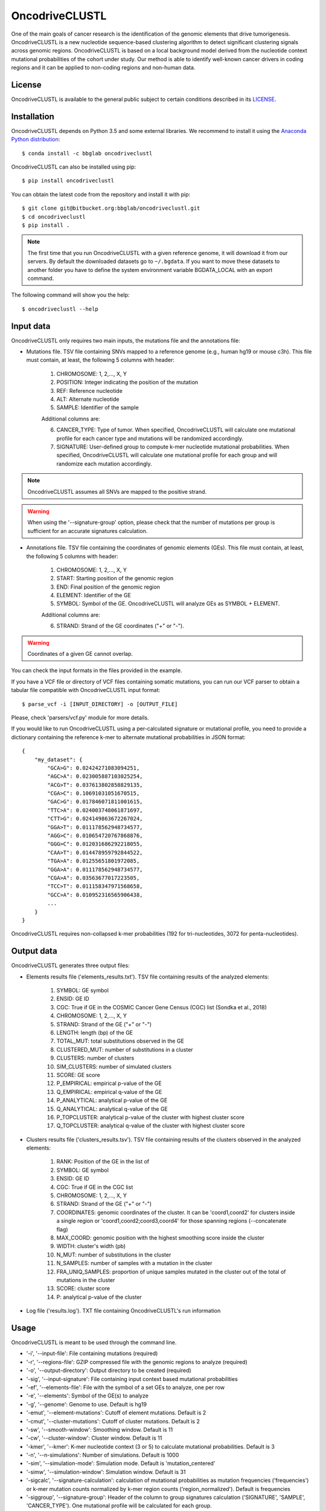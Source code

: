 .. _readme:

OncodriveCLUSTL
================

One of the main goals of cancer research is the identification of the genomic elements that drive tumorigenesis. OncodriveCLUSTL is a new nucleotide sequence-based clustering algorithm to detect significant clustering signals across genomic regions. OncodriveCLUSTL is based on a local background model derived from the nucleotide context mutational probabilities of the cohort under study. Our method is able to identify well-known cancer drivers in coding regions and it can be applied to non-coding regions and non-human data.

.. _readme license:

License
-------

OncodriveCLUSTL is available to the general public subject to certain conditions described in its `LICENSE <LICENSE>`_.


.. _readme install:

Installation
------------

OncodriveCLUSTL depends on Python 3.5 and some external libraries. We recommend to install it using the `Anaconda Python distribution <https://www.anaconda.com/download/>`_::

        $ conda install -c bbglab oncodriveclustl


OncodriveCLUSTL can also be installed using pip::

        $ pip install oncodriveclustl

You can obtain the latest code from the repository and install it with pip::

        $ git clone git@bitbucket.org:bbglab/oncodriveclustl.git
        $ cd oncodriveclustl
        $ pip install .

.. note::

    The first time that you run OncodriveCLUSTL with a given reference genome, it will download it from our servers. By default the
    downloaded datasets go to ``~/.bgdata``. If you want to move these datasets to another folder you have to define the
    system environment variable BGDATA_LOCAL with an export command.

The following command will show you the help::

        $ oncodriveclustl --help


.. _readme inputdata:

Input data
---------------
OncodriveCLUSTL only requires two main inputs, the mutations file and the annotations file:

- Mutations file. TSV file containing SNVs mapped to a reference genome (e.g., human hg19 or mouse c3h). This file must contain, at least, the following 5 columns with header:

    1. CHROMOSOME: 1, 2,..., X, Y
    2. POSITION: Integer indicating the position of the mutation
    3. REF: Reference nucleotide
    4. ALT: Alternate nucleotide
    5. SAMPLE: Identifier of the sample

    Additional columns are:

    6. CANCER_TYPE: Type of tumor. When specified, OncodriveCLUSTL will calculate one mutational profile for each cancer type and mutations will be randomized accordingly.
    7. SIGNATURE: User-defined group to compute k-mer nucleotide mutational probabilities. When specified, OncodriveCLUSTL will calculate one mutational profile for each group and will randomize each mutation accordingly.

.. note::
    OncodriveCLUSTL assumes all SNVs are mapped to the positive strand.

.. warning::
    When using the '--signature-group' option, please check that the number of mutations per group is sufficient for an accurate signatures calculation.


- Annotations file. TSV file containing the coordinates of genomic elements (GEs). This file must contain, at least, the following 5 columns with header:

    1. CHROMOSOME: 1, 2,..., X, Y
    2. START: Starting position of the genomic region
    3. END: Final position of the genomic region
    4. ELEMENT: Identifier of the GE
    5. SYMBOL: Symbol of the GE. OncodriveCLUSTL will analyze GEs as SYMBOL + ELEMENT.

    Additional columns are:

    6. STRAND: Strand of the GE coordinates ("+" or "-").

.. warning::
    Coordinates of a given GE cannot overlap.

You can check the input formats in the files provided in the example.

If you have a VCF file or directory of VCF files containing somatic mutations, you can run our VCF parser to obtain a tabular file compatible with OncodriveCLUSTL input format::

       $ parse_vcf -i [INPUT_DIRECTORY] -o [OUTPUT_FILE]

Please, check 'parsers/vcf.py' module for more details.

If you would like to run OncodriveCLUSTL using a per-calculated signature or mutational profile, you need to provide a dictionary containing the reference k-mer to alternate mutational probabilities in JSON format::

        {
            "my_dataset": {
                "GCA>G": 0.02424271083094251,
                "AGC>A": 0.023005887103025254,
                "ACG>T": 0.037613802858829135,
                "CGA>C": 0.10691031051670515,
                "GAC>G": 0.017846071811001615,
                "TTC>A": 0.024003748061871697,
                "CTT>G": 0.024149863672267024,
                "GGA>T": 0.011178562948734577,
                "AGG>C": 0.010654720767868876,
                "GGG>C": 0.012031686292218055,
                "CAA>T": 0.014478959792844522,
                "TGA>A": 0.01255651801972085,
                "GGA>A": 0.011178562948734577,
                "CGA>A": 0.03563677017223505,
                "TCC>T": 0.011158347971568658,
                "GCC>A": 0.010952316565906438,
                ...
            }
        }

OncodriveCLUSTL requires non-collapsed k-mer probabilities (192 for tri-nucleotides, 3072 for penta-nucleotides).

.. _readme outputdata:

Output data
---------------
OncodriveCLUSTL generates three output files:

- Elements results file ('elements_results.txt'). TSV file containing results of the analyzed elements:

    1. SYMBOL: GE symbol
    #. ENSID: GE ID
    #. CGC: True if GE in the COSMIC Cancer Gene Census (CGC) list (Sondka et al., 2018)
    #. CHROMOSOME: 1, 2,..., X, Y
    #. STRAND: Strand of the GE ("+" or "-")
    #. LENGTH: length (bp) of the GE
    #. TOTAL_MUT: total substitutions observed in the GE
    #. CLUSTERED_MUT: number of substitutions in a cluster
    #. CLUSTERS: number of clusters
    #. SIM_CLUSTERS: number of simulated clusters
    #. SCORE: GE score
    #. P_EMPIRICAL: empirical p-value of the GE
    #. Q_EMPIRICAL: empirical q-value of the GE
    #. P_ANALYTICAL: analytical p-value of the GE
    #. Q_ANALYTICAL: analytical q-value of the GE
    #. P_TOPCLUSTER: analytical p-value of the cluster with highest cluster score
    #. Q_TOPCLUSTER: analytical q-value of the cluster with highest cluster score


- Clusters results file ('clusters_results.tsv'). TSV file containing results of the clusters observed in the analyzed elements:

    1. RANK: Position of the GE in the list of
    #. SYMBOL: GE symbol
    #. ENSID: GE ID
    #. CGC: True if GE in the CGC list
    #. CHROMOSOME: 1, 2,..., X, Y
    #. STRAND: Strand of the GE ("+" or "-")
    #. COORDINATES: genomic coordinates of the cluster. It can be 'coord1,coord2' for clusters inside a single region or 'coord1,coord2;coord3,coord4' for those spanning regions (--concatenate flag)
    #. MAX_COORD: genomic position with the highest smoothing score inside the cluster
    #. WIDTH: cluster's width (pb)
    #. N_MUT: number of substitutions in the cluster
    #. N_SAMPLES: number of samples with a mutation in the cluster
    #. FRA_UNIQ_SAMPLES: proportion of unique samples mutated in the cluster out of the total of mutations in the cluster
    #. SCORE: cluster score
    #. P: analytical p-value of the cluster

- Log file ('results.log'). TXT file containing OncodriveCLUSTL's run information

.. _readme usage:

Usage
---------------
OncodriveCLUSTL is meant to be used through the command line.

- '-i', '--input-file': File containing mutations (required)
- '-r', '--regions-file': GZIP compressed file with the genomic regions to analyze (required)
- '-o', '--output-directory': Output directory to be created (required)
- '-sig', '--input-signature': File containing input context based mutational probabilities
- '-ef', '--elements-file': File with the symbol of a set GEs to analyze, one per row
- '-e', '--elements': Symbol of the GE(s) to analyze
- '-g', '--genome': Genome to use. Default is hg19
- '-emut', '--element-mutations': Cutoff of element mutations. Default is 2
- '-cmut', '--cluster-mutations': Cutoff of cluster mutations. Default is 2
- '-sw', '--smooth-window': Smoothing window. Default is 11
- '-cw', '--cluster-window': Cluster window. Default is 11
- '-kmer', '--kmer': K-mer nucleotide context (3 or 5) to calculate mutational probabilities. Default is 3
- '-n', '--n-simulations': Number of simulations. Default is 1000
- '-sim', '--simulation-mode': Simulation mode. Default is 'mutation_centered'
- '-simw', '--simulation-window': Simulation window. Default is 31
- '-sigcalc', '--signature-calculation': calculation of mutational probabilities as mutation frequencies ('frequencies') or k-mer mutation counts normalized by k-mer region counts ('region_normalized'). Default is frequencies
- '-siggroup', '--signature-group': Header of the column to group signatures calculation ('SIGNATURE', 'SAMPLE', 'CANCER_TYPE'). One mutational profile will be calculated for each group.
- '-c', '--cores': Number of cores to use in the computation. By default it uses all the available cores
- '--seed': seed to use in the simulations
- '--log-level': Verbosity of the logger. Default is 'info'
- '--concatenate': Calculate clustering on concatenated genomic regions (e.g., exons in coding sequences)
- '--clustplot': Needle plot with clusters for a GE
- '--qqplot': Quantile-quantile (Q-Q) plot for a dataset
- '--gzip': Gzip compress files

.. note::
    When using simulation mode 'mutation_centered', simulation windows can be simulated outside the GE.

.. note::
    When using '--signature-calculation region_normalized', k-mer mutation counts will be normalized by k-mer nucleotide counts in the genomic regions provided as input ('--regions-file').

.. _readme example:

Run the example
---------------

After installing OncodriveCLUSTL, you can run an example of TCGA pancreatic adenocarcinomas (Ellrott et al. 2018) for coding regions (Mularoni et al., 2016) using 1000 simulations.
First you need to download the example folder. Then you run OncodriveCLUSTL with default mode and parameters as::

        $ oncodriveclustl -i ~/example/PAAD.tsv.gz -r ~/example/cds.hg19.regions.gz -o ~/example/output_example

The results will be saved in a folder named ``output_example``.

You can compute a more sophisticated analysis using non-default parameters and generate a quantile-quantile plot by typing::

        $ oncodriveclustl -i ~/example/PAAD.tsv.gz -r ~/example/cds.hg19.regions.gz -o ~/example/output_example -sw 15 -cw 15 -simw 35 -sim region_restricted --concatenate --qqplot

If you want to run a specific GE and generate a plot its observed clusters, you can type::

        $ oncodriveclustl -i ~/example/PAAD.tsv.gz -r ~/example/cds.hg19.regions.gz -o ~/example/output_example -sw 15 -cw 15 -simw 35 -sim region_restricted --concatenate --clustplot -e KRAS


